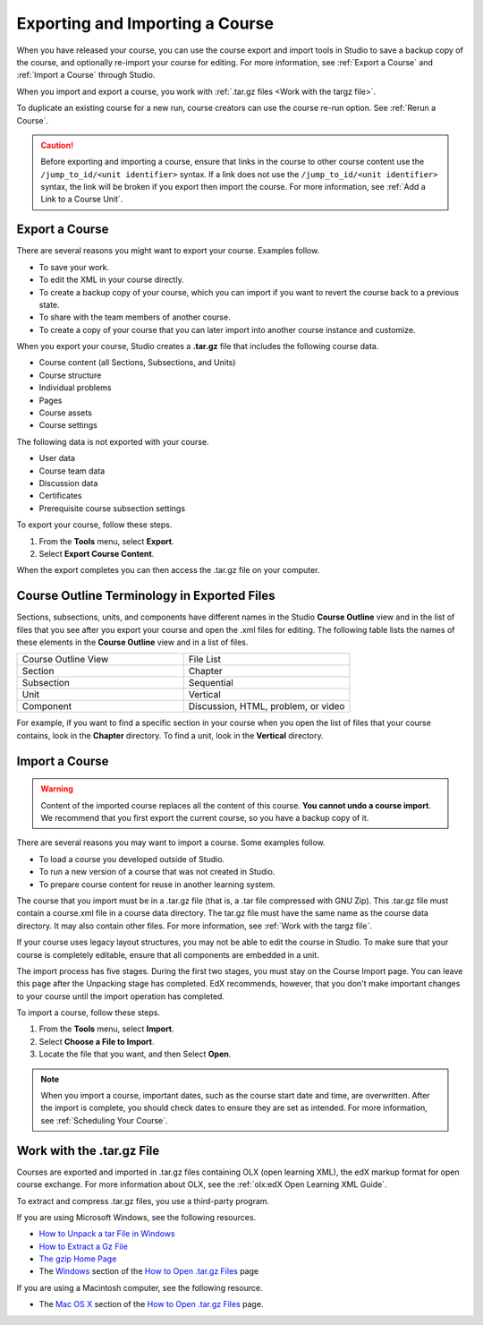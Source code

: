 .. _Exporting and Importing a Course:

################################
Exporting and Importing a Course
################################

When you have released your course, you can use the course export and import
tools in Studio to save a backup copy of the course, and optionally re-import
your course for editing. For more information, see :ref:`Export a Course` and
:ref:`Import a Course` through Studio.

When you import and export a course, you work with :ref:`.tar.gz files <Work
with the targz file>`.

To duplicate an existing course for a new run, course creators can use the
course re-run option. See :ref:`Rerun a Course`.

.. caution::
  Before exporting and importing a course, ensure that links in the course to
  other course content use the ``/jump_to_id/<unit identifier>`` syntax. If a
  link does not use the ``/jump_to_id/<unit identifier>`` syntax, the link will
  be broken if you export then import the course. For more information, see
  :ref:`Add a Link to a Course Unit`.

.. _Export a Course:

***************
Export a Course
***************

There are several reasons you might want to export your course. Examples
follow.

* To save your work.
* To edit the XML in your course directly.
* To create a backup copy of your course, which you can import if you want to
  revert the course back to a previous state.
* To share with the team members of another course.
* To create a copy of your course that you can later import into another course
  instance and customize.

When you export your course, Studio creates a **.tar.gz** file that includes
the following course data.

* Course content (all Sections, Subsections, and Units)
* Course structure
* Individual problems
* Pages
* Course assets
* Course settings

The following data is not exported with your course.

* User data
* Course team data
* Discussion data
* Certificates
* Prerequisite course subsection settings

To export your course, follow these steps.

#. From the **Tools** menu, select **Export**.
#. Select **Export Course Content**.

When the export completes you can then access the .tar.gz file on your
computer.

.. image:: ../images/course_export_page.png
 :width: 600
 :alt: an image of the Export page in which you can export courses and 
  edit them outside of Studio.

**********************************************
Course Outline Terminology in Exported Files
**********************************************

Sections, subsections, units, and components have different names in the Studio
**Course Outline** view and in the list of files that you see after you
export your course and open the .xml files for editing. The following table
lists the names of these elements in the **Course Outline** view and in a list
of files.

.. list-table::
   :widths: 15 15
   :header-rows: 0

   * - Course Outline View
     - File List
   * - Section
     - Chapter
   * - Subsection
     - Sequential
   * - Unit
     - Vertical
   * - Component
     - Discussion, HTML, problem, or video

For example, if you want to find a specific section in your course when you
open the list of files that your course contains, look in the **Chapter**
directory. To find a unit, look in the **Vertical** directory.

   .. only:: Partners

     For more information, see :ref:`data:course_structure` in the **EdX
     Research Guide**.

.. _Import a Course:

***************
Import a Course
***************

.. warning::
	Content of the imported course replaces all the content of this course.
	**You cannot undo a course import**. We recommend that you first export the
	current course, so you have a backup copy of it.

There are several reasons you may want to import a course. Some examples
follow.

* To load a course you developed outside of Studio.
* To run a new version of a course that was not created in Studio.
* To prepare course content for reuse in another learning system.

The course that you import must be in a .tar.gz file (that is, a .tar file
compressed with GNU Zip). This .tar.gz file must contain a course.xml file in a
course data directory. The tar.gz file must have the same name as the course
data directory. It may also contain other files.  For more information, see 
:ref:`Work with the targz file`.

If your course uses legacy layout structures, you may not be able to edit the
course in Studio. To make sure that your course is completely editable, ensure
that all components are embedded in a unit.

The import process has five stages. During the first two stages, you must stay
on the Course Import page. You can leave this page after the Unpacking stage
has completed. EdX recommends, however, that you don't make important changes
to your course until the import operation has completed.

To import a course, follow these steps.

#. From the **Tools** menu, select **Import**.
#. Select **Choose a File to Import**.
#. Locate the file that you want, and then Select **Open**.

.. image:: ../images/course_import_page.png
 :width: 600
 :alt: an image of the Import page in which you can select a .tar.gz file to 
  replace your course content.

.. note::
 When you import a course, important dates, such as the course start date and
 time, are overwritten. After the import is complete, you should check dates to
 ensure they are set as intended. For more information, see
 :ref:`Scheduling Your Course`.

.. _Work with the targz File:

******************************
Work with the .tar.gz File
******************************

Courses are exported and imported in .tar.gz files containing OLX (open
learning XML), the edX markup format for open course exchange. For more
information about OLX, see the :ref:`olx:edX Open Learning XML Guide`.

To extract and compress .tar.gz files, you use a third-party program.

If you are using Microsoft Windows, see the following resources.

* `How to Unpack a tar File in Windows
  <http://www.haskell.org/haskellwiki/How_to_unpack_a_tar_file_in_Windows>`_

* `How to Extract a Gz File <http://www.wikihow.com/Extract-a-Gz-File>`_

* `The gzip Home Page <http://www.gzip.org/>`_

* The `Windows <http://www.ofzenandcomputing.com/how-to-open-tar-gz-files/#windows>`_ section of the `How to Open .tar.gz Files
  <http://www.ofzenandcomputing.com/how-to-open-tar-gz-files/>`_ page

If you are using a Macintosh computer, see the following resource.

* The `Mac OS X <http://www.ofzenandcomputing.com/how-to-open-tar-gz-files/#mac-os-x>`_ section of the `How to Open .tar.gz Files
  <http://www.ofzenandcomputing.com/how-to-open-tar-gz-files/>`_ page.

